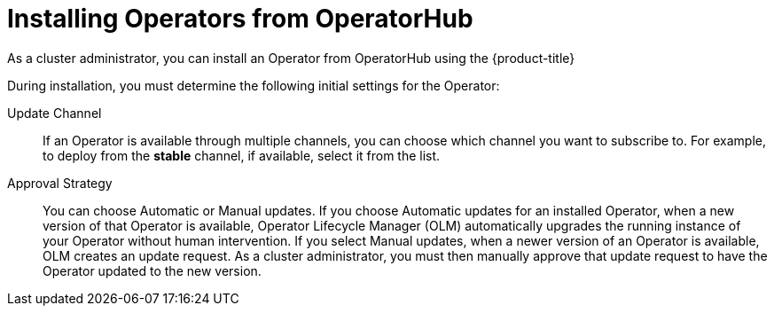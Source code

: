 // Module included in the following assemblies:
//
// * operators/olm-adding-operators-to-cluster.adoc
// * post_installation_configuration/preparing-for-users.adoc

[id="olm-installing-operators-from-operatorhub_{context}"]
= Installing Operators from OperatorHub

As a cluster administrator, you can install an Operator from OperatorHub
using the {product-title}
ifdef::openshift-enterprise,openshift-webscale,openshift-origin[]
web console or the CLI. You can then subscribe the Operator to one or more
namespaces to make it available for developers on your cluster.
endif::[]
ifdef::openshift-dedicated[]
web console. You can then subscribe the Operator to the default
`openshift-operators` namespace to make it available for developers on your
cluster. When you subscribe the Operator to all namespaces, the Operator is
installed in the `openshift-operators` namespace; this installation method is
not supported by all Operators.

In {product-title} clusters, a curated list of Operators is made available for
installation from OperatorHub. Administrators can only install Operators to
the default `openshift-operators` namespace, except for the Logging Operator,
which requires the `openshift-logging` namespace.

[NOTE]
====
Privileged and custom Operators cannot be installed.
====
endif::[]

During installation, you must determine the following initial settings for the
Operator:

ifdef::openshift-enterprise,openshift-webscale,openshift-origin[]
Installation Mode:: Choose *All namespaces on the cluster (default)* to have the
Operator installed on all namespaces or choose individual namespaces, if
available, to only install the Operator on selected namespaces. This example
chooses *All namespaces...* to make the Operator available to all users and
projects.
endif::[]
ifdef::openshift-dedicated[]
Installation Mode:: In {product-title} clusters, you can choose *All namespaces on the cluster (default)*
to have the Operator installed on all namespaces. This makes the Operator
available to all users and projects.
endif::[]

Update Channel:: If an Operator is available through multiple channels, you can
choose which channel you want to subscribe to. For example, to deploy from the
*stable* channel, if available, select it from the list.

Approval Strategy:: You can choose Automatic or Manual updates. If you choose
Automatic updates for an installed Operator, when a new version of that Operator
is available, Operator Lifecycle Manager (OLM) automatically upgrades the
running instance of your Operator without human intervention. If you select
Manual updates, when a newer version of an Operator is available, OLM creates an
update request. As a cluster administrator, you must then manually approve that
update request to have the Operator updated to the new version.

